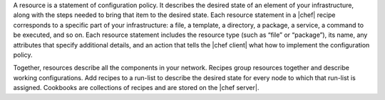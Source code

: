 .. The contents of this file are included in multiple topics.
.. This file should not be changed in a way that hinders its ability to appear in multiple documentation sets.


A resource is a statement of configuration policy. It describes the desired state of an element of your infrastructure, along with the steps needed to bring that item to the desired state. Each resource statement in a |chef| recipe corresponds to a specific part of your infrastructure: a file, a template, a directory, a package, a service, a command to be executed, and so on. Each resource statement includes the resource type (such as “file” or “package”), its name, any attributes that specify additional details, and an action that tells the |chef client| what how to implement the configuration policy.

Together, resources describe all the components in your network. Recipes group resources together and describe working configurations. Add recipes to a run-list to describe the desired state for every node to which that run-list is assigned. Cookbooks are collections of recipes and are stored on the |chef server|. 
